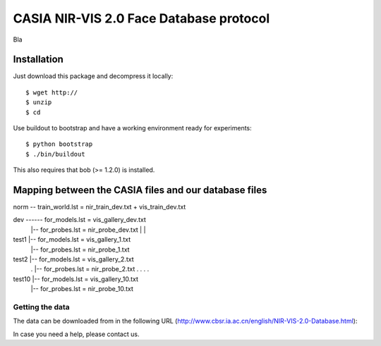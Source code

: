 .. vim: set fileencoding=utf-8 :
.. Manuel Guenther <manuel.guenther@idiap.ch>
.. Thu Sep  4 11:35:05 CEST 2014


=======================================================
 CASIA NIR-VIS 2.0 Face Database protocol
=======================================================

Bla



Installation
------------

Just download this package and decompress it locally::

  $ wget http://
  $ unzip 
  $ cd 

Use buildout to bootstrap and have a working environment ready for
experiments::

  $ python bootstrap
  $ ./bin/buildout

This also requires that bob (>= 1.2.0) is installed.


Mapping between the CASIA files and our database files
------------------------------------------------------

norm -- train_world.lst = nir_train_dev.txt + vis_train_dev.txt

dev ------ for_models.lst = vis_gallery_dev.txt
       |-- for_probes.lst = nir_probe_dev.txt
       |
       |
test1  |-- for_models.lst = vis_gallery_1.txt
       |-- for_probes.lst = nir_probe_1.txt
test2  |-- for_models.lst = vis_gallery_2.txt
  .    |-- for_probes.lst = nir_probe_2.txt
  .
  .
  .
  .
test10 |-- for_models.lst = vis_gallery_10.txt
       |-- for_probes.lst = nir_probe_10.txt





Getting the data
~~~~~~~~~~~~~~~~

The data can be downloaded from in the following URL (http://www.cbsr.ia.ac.cn/english/NIR-VIS-2.0-Database.html)::

In case you need a help, please contact us.
